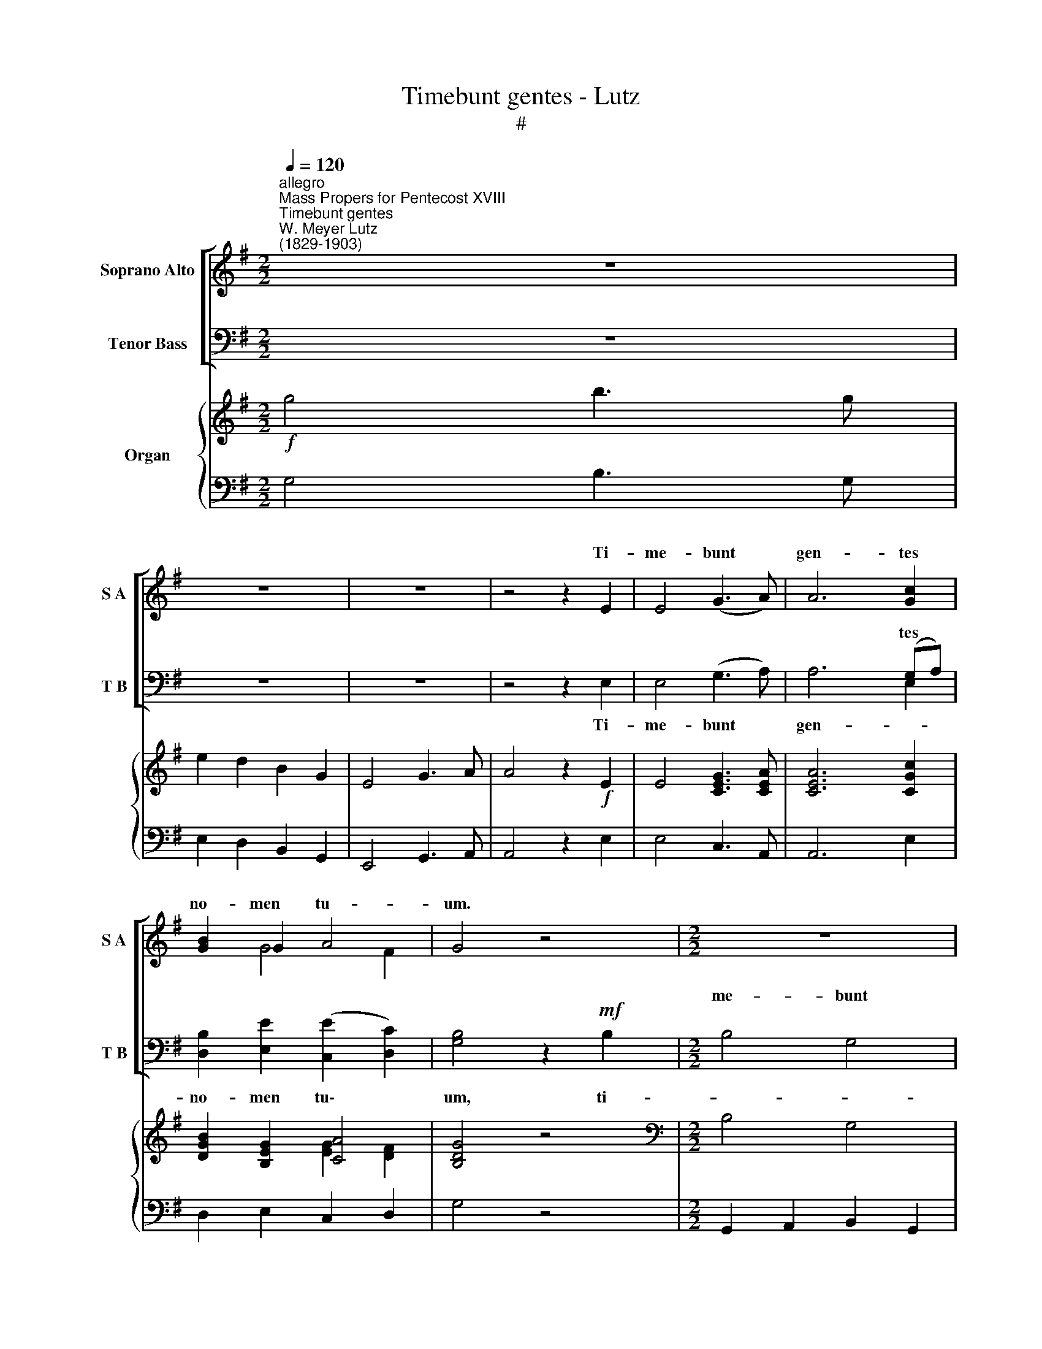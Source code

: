X:1
T:Timebunt gentes - Lutz
T:#
%%score [ ( 1 2 ) ( 3 4 ) ] { ( 5 6 ) | 7 }
L:1/8
Q:1/4=120
M:2/2
K:G
V:1 treble nm="Soprano Alto" snm="S A"
V:2 treble 
V:3 bass nm="Tenor Bass" snm="T B"
V:4 bass 
V:5 treble nm="Organ"
V:6 treble 
V:7 bass 
V:1
"^allegro""^Mass Propers for Pentecost XVIII""^Timebunt gentes""^W. Meyer Lutz\n(1829-1903)" z8 | %1
w: |
 z8 | z8 | z4 z2 E2 | E4 (G3 A) | A6 [Gc]2 | [GB]2 G2 A4 | G4 z4 |[M:2/2] z8 | z8 | z8 | z8 | z8 | %13
w: ||Ti-|me- bunt *|gen- tes|no- men tu-|um.||||||
 z8 | z8 | z8 |[M:2/2] z8 | z8 | z8 | z8 | z8 | z8 | z8 | z8 |[M:2/2] z8 | z8 | z8 | z8 | %28
w: |||||||||||||||
!ff! [Fd]4 [Fd]2 [Fd]2 | ([Bd]3 E) E4 | [Ge]4 [Ge]2 [Ge]2 | [Ge]4 [GA]4 | [Ff]3 [Ff] [Ff]4 | %33
w: San- cti- fi-|ca\- * vit|Moy- ses al-|ta- re|Do- mi- no,|
 [Bf]3 [Bf] [Be]4 | [Ad]3 [Ad] [Ad]2 [Ad]2 | [Gd]8 | [G^c]8 | [Ge]8 | [Fd]4 z2 D2 | D6 D2 | %40
w: of- fe- rens|su- per il- lud|ho-|lo-|cau-|sta, et|im- mo-|
 B,4 z4 | [B,G]6 [B,G]2 | [B,D]8 | [EA]8 | A8 | [B,G]4 z4 | z8 | z8 |"^Soprano" B6 B2 | G4 z4 | %50
w: lans|vi- cti-|mas,|vi-||mas,|||Do- mi-|no|
 z8 | d8 | B4 z4 | z8 | G2 G2 B2 d2 | e8- | e2 d2 ^c2 B2 | B6 B2 | A8 | B8- | B2 A2 G2 F2 | E6 D2 | %62
w: |De-|o,||in con- spe- ctu|fi\-|* li- o- rum|Is- ra-|el,|fi\-|* li- o- rum|Is- ra-|
 D4 z4 |!>(! [_B,_E]6!>)! [B,E]2 | [=B,D]2 [B,D]2 z4 |!>(! [_B,=E]6!>)! [B,E]2 | [=B,D]4 [B,D]4 | %67
w: el.|In con-|spe- ctu|fi- li-|o- rum|
 [B,G]8- | [B,G]4 [B,G]4 |!>(! [B,G]8-!>)! | [B,G]4 z4 | z8 | z8 | z8 | z4 z2 D2 | B4 G4 | E6 F2 | %77
w: Is\-|* ra-|el.|||||Ti-|me- bunt|gen- tes|
 G2 A2 B2 c2 | B3 B A2 D2 | B4 G4 | E6 F2 | G2 A2 B>B c2 | (B2 A2) G4 | z8 | z8 | z8 | z8 | z8 | %88
w: no- men tu- um,|Do- mi- ne: et|o- mnes|re- ges|ter- rae glo- ri- am|tu\- * am.||||||
 z8 | [Bd]2 [Bd]2 [A^c]2 [GB]2 | !>![GB]3 [FA] [FA]2 [FA]2 | [EA]6 [EA]2 | ([Ac]4 [GB]2) [FA]2 | %93
w: |A- do- ra- te|Do- mi- num in|au- la|san\- * cta|
!>(! [EG]8!>)! | [^DF]2 z2 z4 |!f! B4 G4 | E6 F2 | G2 A2 B2 c2 | B3 B A2 D2 | B4 G4 | E6 F2 | %101
w: e-|jus:|A- do-|ra- te,|a- do- ra- te|Do- mi- num in|au- la|san- cta,|
 G2 A2 B2 c2 | (B2 A2) G4 |!ff! [=FA]6 [FA]2 | [Ec]6 [Ec]2 | [=Fd]6 [Fd]2 | [Ae]6 [Af]2 | %107
w: au- la san- cta|e\- * jus,|a- do-|ra- te|Do- mi-|num in|
 [Gg]4 [GB]4 | [Gc]4 [Ge]4 | [GA]8- | [FA]8 | G4 z4 | [Gc]8 | [GB]4 z4 |[Q:1/4=90] !fermata![ce]8 | %115
w: au- la|san- cta|e\-||jus.|A-|men,|A-|
[Q:1/4=120] [Bg]4 z4 | z8 | z8 | z8 | z8[Q:1/4=90] | z8 |] %121
w: men.||||||
V:2
 x8 | x8 | x8 | x8 | x8 | x8 | x2 G4 F2 | x8 |[M:2/2] x8 | x8 | x8 | x8 | x8 | x8 | x8 | x8 | %16
w: ||||||||||||||||
[M:2/2] x8 | x8 | x8 | x8 | x8 | x8 | x8 | x8 |[M:2/2] x8 | x8 | x8 | x8 | x8 | x8 | x8 | x8 | x8 | %33
w: |||||||||||||||||
 x8 | x8 | x8 | x8 | x8 | x8 | x8 | x8 | x8 | x8 | x8 | (D6 C2) | x8 | x8 | x8 | x8 | x8 | x8 | %51
w: |||||||||||cti\- *|||||||
 x8 | x8 | x8 | x8 | x8 | x8 | x8 | x8 | x8 | x8 | x8 | x8 | x8 | x8 | x8 | x8 | x8 | x8 | x8 | %70
w: |||||||||||||||||||
 x8 | x8 | x8 | x8 | x8 | x8 | x8 | x8 | x8 | x8 | x8 | x8 | x8 | x8 | x8 | x8 | x8 | x8 | x8 | %89
w: |||||||||||||||||||
 x8 | x8 | x8 | x8 | x8 | x8 | x8 | x8 | x8 | x8 | x8 | x8 | x8 | x8 | x8 | x8 | x8 | x8 | x8 | %108
w: |||||||||||||||||||
 x8 | x8 | x8 | x8 | x8 | x8 | x8 | x8 | x8 | x8 | x8 | x8 | x8 |] %121
w: |||||||||||||
V:3
 x8 | x8 | x8 | x8 | x8 | x4 x2 (G,A,) | x8 | x8 |[M:2/2] B,4 G,4 | E,6 F,2 | G,2 A,2 B,2 C2 | %11
w: |||||tes *|||me- bunt|gen- tes|no- men tu- um,|
 B,3 B, A,2 D,2 | !>!B,4 !>!G,4 | E,6 F,2 | G,2 A,2 B,>B, C2 | (B,2 A,2) G,4 | A,3 A, F,4 | %17
w: Do- mi- ne: et|o- mnes|re- ges|ter- rae glo- ri- am|tu\- * am.|Tol- li- te|
 B,3 B, F,4 | G,4 F,2 E,2 | (E,3 ^E,) F,3 A, | [E,C]3 [E,C] [E,C]4 | [A,C]2 [CE]2 [B,D]2 [A,C]2 | %22
w: ho- sti- as,|et in- tro-|i\- * te in|a- tri- a|e- jus: a- do-|
 [G,B,]2 A,2 [E,G,]2 [E,A,]2 | [^D,B,]4 E,4 | (E,4 C2) A,2 | G,4 F,4 | A,8 | G,6 z2 | %28
w: ra- te Do- mi-|num in|au\- * la|san- cta|e-|jus.|
!ff! [B,,B,]4 [B,,B,]2 [B,,A,]2 | [E,G,]4 [E,G,]4 | [E,B,]4 [E,B,]2 [D,B,]2 | [^C,A,]4 [C,A,]4 | %32
w: San- cti- fi-|ca- vit|Moy- ses al-|ta- re|
 x8 | x8 | x8 | E8- | E6 D2 | x8 | x8 | x8 | x8 | x8 | x8 | x8 | (G,4 F,4) | x8 | x8 | x8 | x8 | %49
w: |||ho\-|* lo-||||||||cti\- *|||||
 x8 | x8 | B,8 | G,4"^Bass" x4 | x8 | x8 | x8 | z8 | z8 | z8 | z8 | z8 | z8 | z8 | %63
w: ||De-|o,|||||||||||
!>(! [^C,G,]6!>)! [C,G,]2 | [D,G,]2 [D,G,]2 z4 |!>(! [^C,G,]6!>)! [C,G,]2 | [D,G,]4 [D,G,]4 | %67
w: In con-|spe- ctu|fi- li-|o- rum|
 [G,,D,]8- | [G,,D,]4 [G,,D,]4 |!>(! [G,,D,]8-!>)! | [G,,D,]4 z4 | z8 | z8 | z8 | z8 | z4 z2 B,2 | %76
w: Is\-|* ra-|el.||||||Ti-|
 E4 C4 | B,2 C2 D2 E2 | D2 [DG]2 [DF]2 D2 | ^D4 E4 | C4 A,4 | B,2 C2 D>D E2 | (D2 [D,C]2) [G,B,]4 | %83
w: me- bunt|no- men tu- um,|Do- mi- ne: et|o- mnes|re- ges|ter- rae glo- ri- am|tu\- * am.|
 A,3 A, F,4 | B,3 B, F,4 | G,4 F,2 E,2 | (E,2 ^E,2) F,2 A,2 | x8 | x8 | x8 | x8 | x8 | %92
w: Tol- li- te|ho- sti- as|et in- tro-|i\- * te in||||||
 (A,4 B,2) C2 |!>(! x8!>)! | [B,,B,]2 z2 z4 |!f! B,4 G,4 | E,6 F,2 | G,2 A,2 B,2 C2 | %98
w: san\- * cta||jus:|A- do-|ra- te,|a- do- ra- te|
 B,3 B, A,2 D,2 | B,4 G,4 | E,6 F,2 | G,2 A,2 B,2 C2 | (B,2 A,2) G,4 |!ff! [=G,=C]6 [G,C]2 | %104
w: Do- mi- num in|au- la|san- cta,|au- la san- cta|e\- * jus,|a- do-|
 [C,C]6 [C,G,]2 | [_B,,_B,]6 [B,,B,]2 | [A,,C]6 [D,C]2 | [G,=B,]4 [=F,D]4 | [E,C]4 [C,C]4 | %109
w: ra- te|Do- mi-|num in|au- la|san- cta|
 [D,C]8- | [D,C]8 | [G,B,]4 z4 | [C,E]8 | [G,D]4 z4 | !fermata![CE]8 | [G,D]4 z4 | z8 | z8 | z8 | %119
w: e\-||jus.|A-|men,|A-|men.||||
 z8 | z8 |] %121
w: ||
V:4
 z8 | z8 | z8 | z4 z2 E,2 | E,4 (G,3 A,) | A,6 E,2 | [D,B,]2 [E,E]2 ([C,E]2 [D,C]2) | %7
w: |||Ti-|me- bunt *|gen- *|no- men tu\- *|
 [G,B,]4 z2!mf! B,2 |[M:2/2] x8 | x8 | x8 | x8 | x8 | x8 | x8 | x8 | x8 | x8 | x8 | x8 | x8 | x8 | %22
w: um, ti-|||||||||||||||
 x8 | x8 | x8 | x8 | x8 | x8 | x8 | x8 | x8 | x8 | [D,D]3 [D,D] [D,D]4 | %33
w: ||||||||||Do- mi- no,|
 [G,B,]3 [G,B,] ([G,E]2 [E,G]2) | [A,F]3 [A,F] [A,=F]2 [A,F]2 | A,8 | A,8 | A,8 | [D,D]4 z2 D,2 | %39
w: of- fe- rens *|su- per il- lud|ho-|lo-|cau-|sta, et|
 [G,B,]6 [G,B,]2 | [G,B,]4 z4 | [G,,D,]6 [G,,D,]2 | [G,,G,]8 | [C,G,]8 | D,8 | [G,,G,]4 z4 | %46
w: im- mo-|lans|vi- cti-|mas,|vi-||mas,|
 z4 B,,2 E,2 | ^C,6 C,2 | D,3 G, G,4 | z4 B,,2 E,2 | ^C,8 | D,4 z4 | z4 B,,2 E,2 | %53
w: fe- cit|sa- cri-|fi- ci- um|ve- sper-|ti-|num|in o-|
 ^C,2 C,2 C,2 C,2 | D,4 B,4 | z8 | x8 | x8 | x8 | x8 | x8 | x8 | x8 | x8 | x8 | x8 | x8 | x8 | x8 | %69
w: do- rem sua- vi-|ta- tis.|||||||||||||||
 x8 | x8 | x8 | x8 | x8 | x8 | x8 | x8 | x8 | x8 | x8 | x8 | x8 | x8 | x8 | x8 | x8 | x8 | %87
w: ||||||||||||||||||
 A,3 F, F,4 | B,4 F,2 z2 | z8 | z4 z2 D2 | =C6 C2 | z4 E,2 A,,2 | [B,,B,]8 | x8 | x8 | x8 | x8 | %98
w: a- tri- a|e- jus,||in|au- la|san- cta|e-|||||
 x8 | x8 | x8 | x8 | x8 | x8 | x8 | x8 | x8 | x8 | x8 | x8 | x8 | x8 | x8 | x8 | x8 | x8 | x8 | %117
w: |||||||||||||||||||
 x8 | x8 | x8 | x8 |] %121
w: ||||
V:5
!f! g4 b3 g | e2 d2 B2 G2 | E4 G3 A | A4 z2!f! E2 | E4 [CEG]3 [CEA] | [CEA]6 [CGc]2 | %6
 [DGB]2 [B,EG]2 [CA]4 | [B,DG]4 z4 |[M:2/2][K:bass] B,4 G,4 | E,6 F,2 | G,2!<(! A,2 B,2!<)! C2 | %11
!>(! (B,4!>)! A,4) | B,4 G,4 | E,6 F,2 | G,2 A,2 B,2 C2 | (B,2 A,2 G,4) |[K:treble] A4 F4 | B4 F4 | %18
 (G4 F2 E2) | (E3 ^E) F4 | =c4 c4 | c2 e2 d2 c2 | B2 A2 G2 A2 | B4 E4 | E3 E c2 A2 | G4 F4 | %26
 [CDA]8 | [B,DG]6 z2 |!ff! [FBd]8 | [EBd]8 | [GBe]8 | [GAe]4 [GA]4 | [Af]8 | f4 B2 e2 | %34
 [FAd]4 [=FAd]4 | [EGd]8 | [EG^c]8 | [GAe]8 | [FAd]2 z2!p! D2 D2 | [B,D]8- | B,4 z4 | [B,G]8 | %42
 [B,D]8 | [EGA]8 | [GA]4- [FA]4 | [G,B,DG]2 [G,B,D]2 [G,B,D]2 [G,B,D]2 | %46
 [G,B,D]2 [G,B,D]2 [G,B,D]2 [G,B,D]2 | z2 [G,_B,_E]2 [G,B,E]2 [G,B,E]2 | %48
 [G,=B,D]2 [G,B,D]2 [G,B,D]2 [G,B,D]2 | [G,B,D]2 [G,B,D]2 [G,B,D]2 [G,B,D]2 | %50
 z2 [G,_B,E]2 [G,B,E]2 [G,B,E]2 | z2 [G,=B,D]2 [G,B,D]2 [G,B,D]2 | %52
 [G,B,D]2 [G,B,D]2 [G,B,D]2 [G,B,D]2 | z2 [G,_B,E]2 [G,B,E]2 [G,B,E]2 | %54
 z2 [G,=B,D]2 [G,B,D]2 [G,B,D]2 | z2!p! [G,A,E]2 [G,A,E]2 [G,A,E]2 | %56
 z2 [G,A,E]2 [G,A,E]2 [G,A,E]2 | z2 [G,A,E]2 [G,A,E]2 [G,A,E]2 | z2 [G,A,E]2 [G,A,E]2 [G,A,E]2 | %59
 z2 [^F,=CD]2 [F,CD]2 [F,CD]2 | z2 [^F,=CD]2 [F,CD]2 [F,CD]2 | z2 [G,B,E]2 [G,B,D]2 [G,B,D]2 | %62
 z2 [G,B,D]2 [G,B,D]2 [G,B,D]2 | z2 [G,_B,_E]2 [G,B,E]2 [G,B,E]2 | z2 [G,=B,D]2 [G,B,D]2 [G,B,D]2 | %65
 z2!>(! [G,_B,=E]2 [G,B,E]2 [G,B,E]2!>)! | z2 [G,=B,D]2 [G,B,D]2 [G,B,D]2 | [DGB]8 | [GBd]8 | %69
!>(! [Bdg]8-!>)! | [Bdg]4 z4 | z2!ff! B2 ^A2 B2 | ^A2 B2 A2 B2 | !>!c4 !>!A4 | !>!E4 !>!F4 | %75
 [GB]4- G4 | E6 F2 | [B,G]2 [CA]2 [DB]2 [Cc]2 | [GB]4 [FA]4 | [FB]4 [EG]4 | E6 F2 | %81
 [B,G]2 [CA]2 [DB]2 [Cc]2 | [DB]2 [CA]2 [B,G]4 | [FA]4 [DF]2 [DF]2 | [DB]4 [DF]2 [DF]2 | %85
 [EG]4 F2 E2 | [DE]2 [^C^E]2 [DF]4 | [FA]4 [DF]2 [DF]2 | [DB]4 [DF]2 [DF]2 | [Bd]4 [A^c]2 [GB]2 | %90
 [GB]3 [FA] [FA]2 [FA]2 | [EA]8 | [Ac]4 [GB]2 [FA]2 | [EG]8 | [^DF]2!f! B2 B2 B2 | B4 G4 | E6 F2 | %97
 G2 A2 B2 c2 | B4 A4 | B4 G4 | E6 F2 | G2 A2 B2 c2 | B2 A2 G4 | [C=FA]6 [CFA]2 | [EGc]8 | %105
 [=F_Bd]8 | [Ace]6 [Acf]2 | [GBg]4 [DGB]4 | [CGc]4 [Gce]4 | [CGA]8- | [CFA]8 | [B,G]3 F G2 G2 | %112
 [EGc]8 | [DGB]3 F G2 G2 | !fermata![EGe]8 | [Gg]4 b3 g | e2 d2 B2 G2 | E4 G3 A | A6 [Fcf]2 | %119
 [GBg]2 [Aea]2 !fermata![Acf]4 | [GBg]4 z4 |] %121
V:6
 x8 | x8 | x8 | x8 | x8 | x8 | x4 [EG]2 [DF]2 | x8 |[M:2/2][K:bass] x8 | x8 | x8 | x8 | x8 | x8 | %14
 x8 | x8 |[K:treble] x8 | x8 | x8 | x8 | x8 | x8 | x8 | x8 | x8 | z2 [A,C]2 z2 [A,C]2 | x8 | x8 | %28
 x8 | x8 | x8 | x8 | x8 | [GB]8 | x8 | x8 | x8 | x8 | x8 | x8 | x8 | x8 |[I:staff +1] D,4 D,4 | %43
[I:staff -1] x8 | D6 C2 | x8 | x8 | x8 | x8 | x8 | x8 | x8 | x8 | x8 | x8 | x8 | x8 | x8 | x8 | %59
 x8 | x8 | x8 | x8 | x8 | x8 | x8 | x8 | x8 | x8 | x8 | x8 | x8 | x8 | x8 | x8 | x8 | x8 | x8 | %78
 x8 | B,8 | C8 | x8 | x8 | x8 | x8 | x4 D4- | x8 | x8 | x8 | x8 | x8 | x8 | x8 | x8 | x8 | x8 | %96
 x8 | x8 | x8 | x8 | x8 | x8 | x8 | x8 | x8 | x8 | x8 | x8 | x8 | x8 | x8 | x8 | x8 | x8 | x8 | %115
 x8 | x8 | x8 | x8 | x8 | x8 |] %121
V:7
 G,4 B,3 G, | E,2 D,2 B,,2 G,,2 | E,,4 G,,3 A,, | A,,4 z2 E,2 | E,4 C,3 A,, | A,,6 E,2 | %6
 D,2 E,2 C,2 D,2 | G,4 z4 |[M:2/2] G,,2 A,,2 B,,2 G,,2 | C,2 B,,2 C,2 D,2 | E,2 F,2 G,2 A,2 | %11
 G,2 D,2 F,2 D,2 | ^D,2 F,2 E,2 B,,2 | C,2 B,,2 C,2 A,,2 | E,2 F,2 G,2 A,2 | (D,2 F,2 G,4) | %16
 [D,F,A,]8- | [B,,D,F,B,]8 | [E,G,B,]8 | ([A,^C]4 [D,A,D]4) | ([E,G,]8 | [F,A,]8) | %22
 [G,B,]2 z2 ([C,E,]4 | [B,,^D,F,B,]4) [E,^G,B,]4 | [A,C]4 [C,E,A,]4 | z2 _E,2 z2 D,2 | %26
 z2 D,2 E,2 F,2 | G,2 D,2 G,,2 z2 | B,^CDC B,A,G,F, | E,F,G,A, B,A,G,F, | G,A,B,A, G,F,E,D, | %31
 ^C,D,E,D, C,A,,C,A, | DEFE DCB,A, | G,A,B,A, G,F,G,E, | A,^G,A,B, A,2 A,,2 | A,^G,A,B, A,2 A,,2 | %36
 A,,B,,^C,D, E,F,G,^G, | A,^G,A,B, A,=G,F,E, | D,2 z2 D,2 D,2 | [G,,G,]8- | [G,,D,G,]4 D,4- | %41
 [G,,D,]8 | G,,8 | C,8 | D,8 | G,,2 z2 z4 | z2 G,,2 B,,2 E,2 | ^C,8 | D,4 z4 | z2 G,,2 B,,2 E,2 | %50
 ^C,8 | D,4 z4 | z2 G,,2 B,,2 E,2 | ^C,8 | D,4 z4 | ^C,8 | A,,8 | ^C,8 | A,,8 | A,,8 | D,,8 | %61
 G,,8 | G,,2 G,,2 B,,2 E,2 | ^C,8 | D,2 G,,2 B,,2 E,2 | ^C,8 | D,2 G,,2 B,,2 E,2 | D,6 G,2 | %68
 B,2 D2 G,2 B,2 | D,2 G,2 B,,2 D,2 | G,,4 z4 | z2 B,2 ^A,2 B,2 | ^A,2 B,2 A,2 B,2 | !>!C4 !>!A,4 | %74
 !>!E,4 !>!F,4 | G,,F,,G,,A,, B,,A,,G,,B,, | C,D,E,D, C,B,,C,A,, | G,,G,F,D, =F,G,,E,C, | %78
 D,G,B,D D,F,A,D | ^D,E,F,D, E,F,G,E, | C,D,E,C, A,,B,,C,A,, | G,,G,F,D, =F,D,E,C, | %82
 D,E,F,D, G,2 G,,2 | D,E,F,D, A,F,D,F, | B,,^C,D,B,, B,F,D,F, | E,B,,E,G, B,F,G,^G, | %86
 A,^G,A,A,, D,B,A,F, | D,E,F,D, B,F,D,F, | B,,^C,D,B,, B,F,D,B,, | G,,A,,B,,^C, D,E,F,G, | %90
 D,E,F,G, A,B,^CD | =CB,CB, A,2 A,,2 | A,E,C,A,, E,2 A,,2 | B,,E,G,B, CB,^A,B, | B,,2 B,2 B,2 B,2 | %95
 G,,2 A,,2 B,,2 G,,2 | C,2 B,,2 C,2 D,2 | E,2 F,2 G,2 A,2 | G,2 D,2 F,2 D,2 | ^D,2 F,2 E,2 B,,2 | %100
 C,2 B,,2 C,2 A,,2 | E,2 F,2 G,2 A,2 | D,2 F,2 G,4 | =F,6 F,2 | C,8 | _B,,8 | A,,6 D,2 | G,4 =F,4 | %108
 E,4 C,4 | D,8- | D,8 | [G,,G,]3 F, G,2 G,2 | [C,G,]8 | [G,,G,]3 F, G,2 G,2 | !fermata![C,C]8 | %115
 G,4 B,3 G, | E,2 D,2 B,,2 G,,2 | E,,4 G,,3 A,, | A,,6 D,2 | E,2 C,2 !fermata!D,4 | G,,4 z4 |] %121

